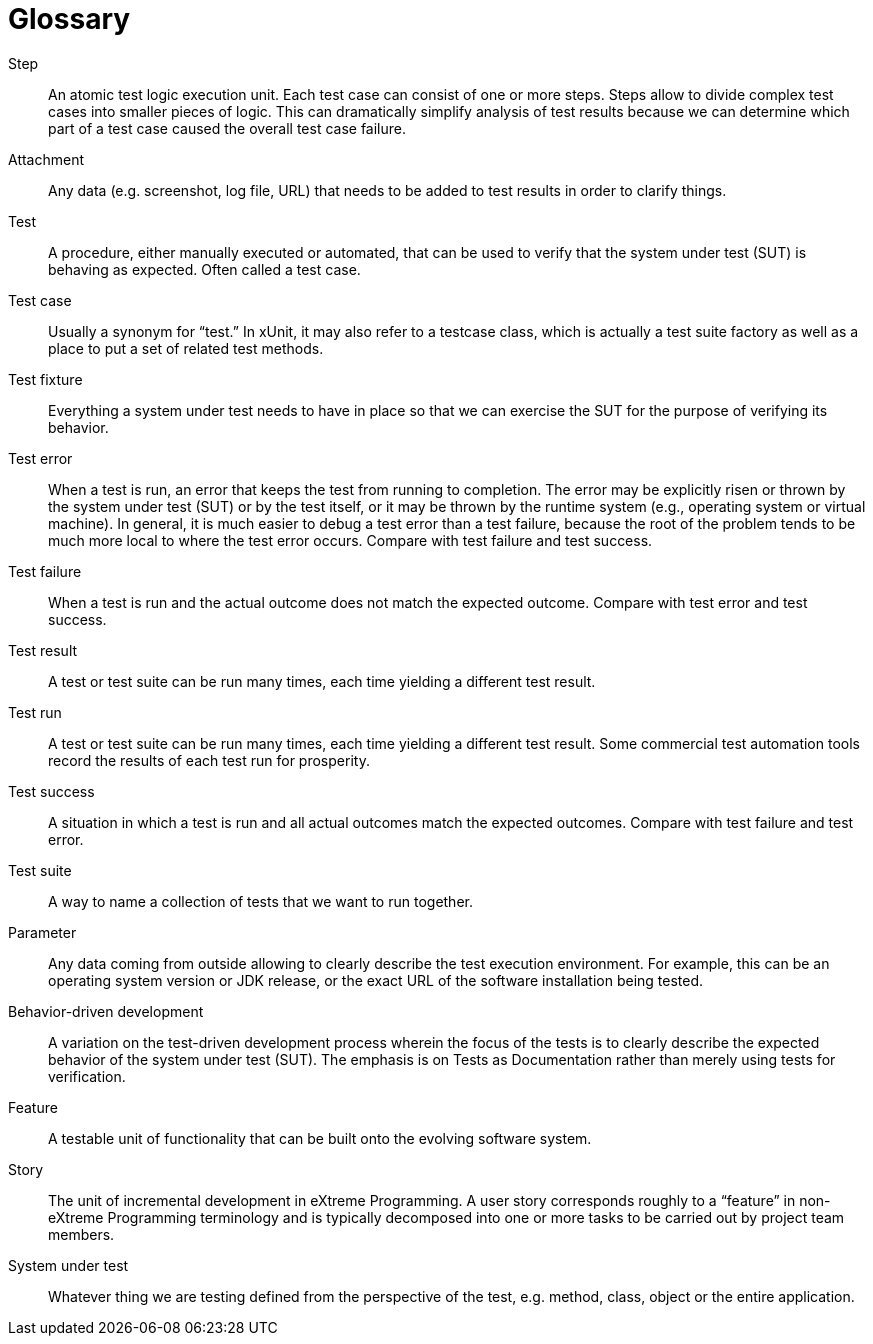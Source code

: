 = Glossary

Step:: An atomic test logic execution unit. Each test case can consist of one or more steps. Steps allow to divide
complex test cases into smaller pieces of logic. This can dramatically simplify analysis of test results because we
can determine which part of a test case caused the overall test case failure.

Attachment:: Any data (e.g. screenshot, log file, URL) that needs to be added to test results in order to clarify things.

Test:: A procedure, either manually executed or automated, that can be used to verify that the system under test (SUT)
is behaving as expected. Often called a test case.

Test case:: Usually a synonym for “test.” In xUnit, it may also refer to a testcase class, which is actually a test
suite factory as well as a place to put a set of related test methods.

Test fixture:: Everything a system under test needs to have in place so that we can exercise the SUT for the purpose
of verifying its behavior.

Test error:: When a test is run, an error that keeps the test from running to completion. The error may be explicitly
risen or thrown by the system under test (SUT) or by the test itself, or it may be thrown by the runtime system
(e.g., operating system or virtual machine). In general, it is much easier to debug a test error than a test failure,
because the root of the problem tends to be much more local to where the test error occurs.
Compare with test failure and test success.

Test failure:: When a test is run and the actual outcome does not match the expected outcome.
Compare with test error and test success.

Test result:: A test or test suite can be run many times, each time yielding a different test result.

Test run:: A test or test suite can be run many times, each time yielding a different test result. Some commercial test
automation tools record the results of each test run for prosperity.

Test success:: A situation in which a test is run and all actual outcomes match the expected outcomes. Compare with
test failure and test error.

Test suite:: A way to name a collection of tests that we want to run together.

Parameter:: Any data coming from outside allowing to clearly describe the test execution environment. For example,
this can be an operating system version or JDK release, or the exact URL of the software installation being tested.

Behavior-driven development:: A variation on the test-driven development process wherein the focus of the tests is to
clearly describe the expected behavior of the system under test (SUT). The emphasis is on Tests as Documentation rather
than merely using tests for verification.

Feature:: A testable unit of functionality that can be built onto the evolving software system.

Story:: The unit of incremental development in eXtreme Programming. A user story corresponds roughly to a “feature”
in non-eXtreme Programming terminology and is typically decomposed into one or more tasks to be carried out by project
team members.

System under test:: Whatever thing we are testing defined from the perspective of the test, e.g. method, class,
object or the entire application.